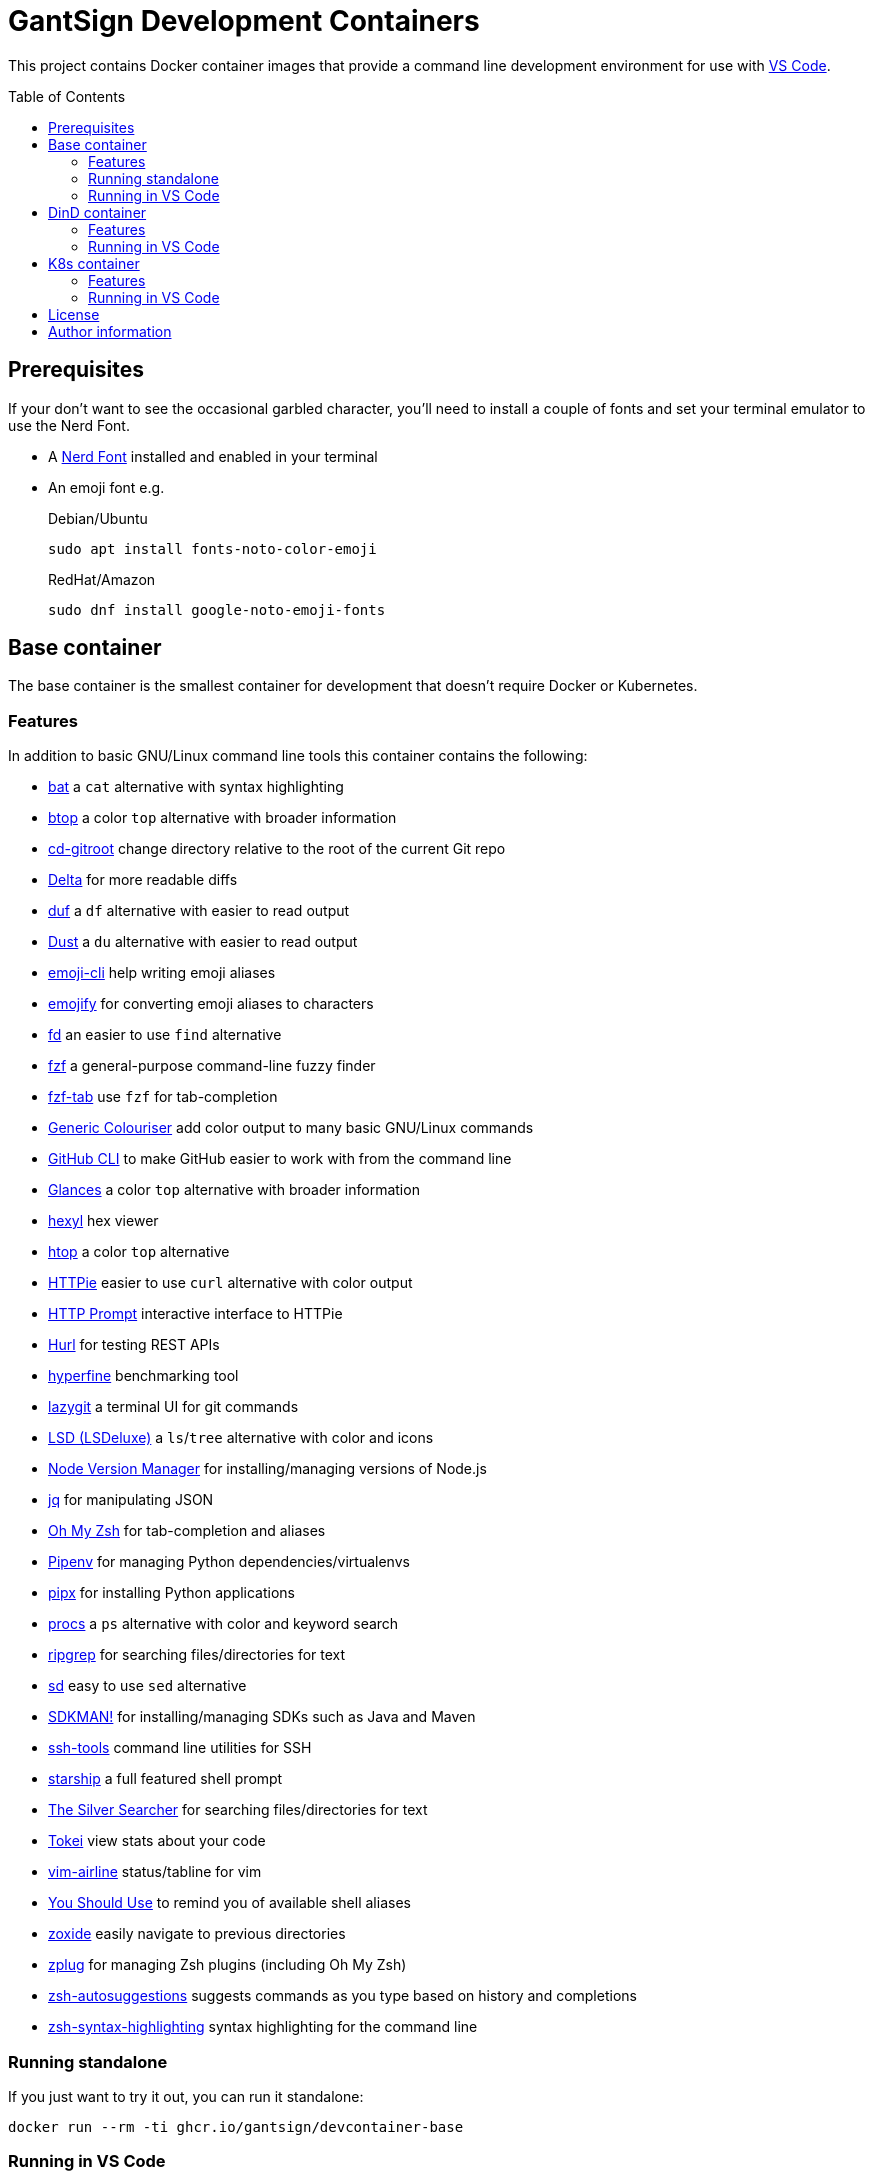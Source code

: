 GantSign Development Containers
===============================
:toc:
:toc-placement: preamble
:showtitle:
ifdef::env-github[]
:tip-caption: :bulb:
:note-caption: :information_source:
:important-caption: :heavy_exclamation_mark:
:caution-caption: :fire:
:warning-caption: :warning:
endif::[]

This project contains Docker container images that provide a command line
development environment for use with
https://code.visualstudio.com/docs/remote/containers[VS Code].

== Prerequisites

If your don't want to see the occasional garbled character, you'll need to
install a couple of fonts and set your terminal emulator to use the Nerd Font.

* A https://www.nerdfonts.com[Nerd Font] installed and enabled in your terminal
* An emoji font e.g.
+
.Debian/Ubuntu
[source,bash]
----
sudo apt install fonts-noto-color-emoji
----
+
.RedHat/Amazon
[source,bash]
----
sudo dnf install google-noto-emoji-fonts
----

== Base container

The base container is the smallest container for development that doesn't
require Docker or Kubernetes.

=== Features

In addition to basic GNU/Linux command line tools this container contains the
following:

* https://github.com/sharkdp/bat[bat] a `cat` alternative with syntax highlighting
* https://github.com/aristocratos/btop[btop] a color `top` alternative with broader information
* https://github.com/mollifier/cd-gitroot[cd-gitroot] change directory relative to the root of the current Git repo
* https://github.com/dandavison/delta[Delta] for more readable diffs
* https://github.com/muesli/duf[duf] a `df` alternative with easier to read output
* https://github.com/bootandy/dust[Dust] a `du` alternative with easier to read output
* https://github.com/b4b4r07/emoji-cli[emoji-cli] help writing emoji aliases
* https://github.com/mrowa44/emojify[emojify] for converting emoji aliases to characters
* https://github.com/sharkdp/fd[fd] an easier to use `find` alternative
* https://github.com/junegunn/fzf[fzf] a general-purpose command-line fuzzy finder
* https://github.com/Aloxaf/fzf-tab[fzf-tab] use `fzf` for tab-completion
* https://github.com/garabik/grc[Generic Colouriser] add color output to many basic GNU/Linux commands
* https://github.com/cli/cli[GitHub CLI] to make GitHub easier to work with from the command line
* https://github.com/nicolargo/glances[Glances] a color `top` alternative with broader information
* https://github.com/sharkdp/hexyl[hexyl] hex viewer
* https://htop.dev[htop] a color `top` alternative
* https://httpie.io[HTTPie] easier to use `curl` alternative with color output
* https://github.com/httpie/http-prompt[HTTP Prompt] interactive interface to HTTPie
* https://github.com/Orange-OpenSource/hurl[Hurl] for testing REST APIs
* https://github.com/sharkdp/hyperfine[hyperfine] benchmarking tool
* https://github.com/jesseduffield/lazygit[lazygit] a terminal UI for git commands
* https://github.com/Peltoche/lsd[LSD (LSDeluxe)] a `ls`/`tree` alternative with color and icons
* https://github.com/nvm-sh/nvm[Node Version Manager] for installing/managing versions of Node.js
* https://stedolan.github.io/jq/[jq] for manipulating JSON
* https://ohmyz.sh[Oh My Zsh] for tab-completion and aliases
* https://github.com/pypa/pipenv[Pipenv] for managing Python dependencies/virtualenvs
* https://github.com/pypa/pipx[pipx] for installing Python applications
* https://github.com/dalance/procs[procs] a `ps` alternative with color and keyword search
* https://github.com/BurntSushi/ripgrep[ripgrep] for searching files/directories for text
* https://github.com/chmln/sd[sd] easy to use `sed` alternative
* https://sdkman.io[SDKMAN!] for installing/managing SDKs such as Java and Maven
* https://github.com/vaporup/ssh-tools[ssh-tools] command line utilities for SSH
* https://starship.rs[starship] a full featured shell prompt
* https://github.com/ggreer/the_silver_searcher[The Silver Searcher] for searching files/directories for text
* https://github.com/XAMPPRocky/tokei[Tokei] view stats about your code
* https://github.com/vim-airline/vim-airline[vim-airline] status/tabline for vim
* https://github.com/MichaelAquilina/zsh-you-should-use[You Should Use] to remind you of available shell aliases
* https://github.com/ajeetdsouza/zoxide[zoxide] easily navigate to previous directories
* https://github.com/zplug/zplug[zplug] for managing Zsh plugins (including Oh My Zsh)
* https://github.com/zsh-users/zsh-autosuggestions[zsh-autosuggestions] suggests commands as you type based on history and completions
* https://github.com/zsh-users/zsh-syntax-highlighting[zsh-syntax-highlighting] syntax highlighting for the command line

=== Running standalone

If you just want to try it out, you can run it standalone:

[source,bash]
----
docker run --rm -ti ghcr.io/gantsign/devcontainer-base
----

=== Running in VS Code

First you need to create a `.devcontainer/devcontainer.json` file in the root
of your project:

..devcontainer/devcontainer.json
[source,js]
----
// For format details, see https://aka.ms/devcontainer.json
{
	"name": "GantSign",
	"build": {
		"dockerfile": "Dockerfile",
	},

	"settings": {
		"editor.renderWhitespace": "all",
		"editor.rulers": [
			80,
			100,
			120
		],
		"editor.guides.bracketPairs": true
	},

	"extensions": [
		"streetsidesoftware.code-spell-checker",
		"editorconfig.editorconfig"
	],

	"forwardPorts": [],

	"mounts": [
		"source=devcontainer-history,target=/home/dev/.shell_history,type=volume",
		"source=devcontainer-zoxide,target=/home/dev/.local/share/zoxide,type=volume"
	],

	"runArgs": [
		// [Optional] Uncomment for improved security, requires https://github.com/nestybox/sysbox to be installed
		// "--runtime=sysbox-runc"
	],

	"remoteUser": "dev",
}
----

Then you need to create a Dockerfile:

..devcontainer/Dockerfile
[source,Dockerfile]
----
FROM ghcr.io/gantsign/devcontainer-base

# ** [Optional] Uncomment this section to install additional packages. **
# RUN apt-get update && export DEBIAN_FRONTEND=noninteractive \
#     && apt-get -y install --no-install-recommends <your-package-list-here>

# ** [Optional] Uncomment this section to install SDKs. **
# SHELL [ "/usr/bin/bash", "--login", "-c" ]
# RUN sdk_install java 11
# RUN sdk_install maven 3
# RUN nvm install --lts
----

Then press `Ctrl-P` and select "Remote-Containers: Open Folder in Container..."
from the menu.

== DinD container

For when you need to use Docker for development. The DinD container contains
everything in the base container as well as Docker-in-Docker and related tools.

=== Features

In addition to the tools in the base container the DinD container also contains
the following:

* https://ctop.sh[ctop] a `top` like tool for containers
* https://github.com/wagoodman/dive[dive] a tool for exploring Docker images
* https://www.docker.com[Docker] the most well know container tool
* https://docs.docker.com/compose/[Docker Compose] a tool for defining and running multi-container Docker applications
* https://github.com/jesseduffield/lazydocker[Lazydocker] a simple terminal UI for Docker & Docker Compose

=== Running in VS Code

First you need to create a `.devcontainer/devcontainer.json` file in the root
of your project:

..devcontainer/devcontainer.json
[source,js]
----
// For format details, see https://aka.ms/devcontainer.json
{
	"name": "GantSign",
	"build": {
		"dockerfile": "Dockerfile",
	},

	"settings": {
		"editor.renderWhitespace": "all",
		"editor.rulers": [
			80,
			100,
			120
		],
		"editor.guides.bracketPairs": true
	},

	"extensions": [
		"streetsidesoftware.code-spell-checker",
		"editorconfig.editorconfig"
	],

	"forwardPorts": [],

	"mounts": [
		"source=devcontainer-history,target=/home/dev/.shell_history,type=volume",
		"source=devcontainer-zoxide,target=/home/dev/.local/share/zoxide,type=volume",
		// To preserve Docker images between runs
		"source=devcontainer-docker,target=/var/lib/docker,type=volume"
	],

	"runArgs": [
		// Requires https://github.com/nestybox/sysbox to be installed
		"--runtime=sysbox-runc"
	],

	"remoteUser": "dev",

	// So the Docker init script runs
	"overrideCommand": false
}
----

[NOTE]
====
For Docker-in-Docker to work, it either needs to be run with
https://github.com/nestybox/sysbox[sysbox] `--runtime=sysbox-runc` (which you
need to install on your host machine) or with the `--privileged` flag. See
https://jpetazzo.github.io/2015/09/03/do-not-use-docker-in-docker-for-ci/ for
why you should avoid the `--privileged` flag.
====

Then you need to create a Dockerfile:

..devcontainer/Dockerfile
[source,Dockerfile]
----
FROM ghcr.io/gantsign/devcontainer-dind

# ** [Optional] Uncomment this section to install additional packages. **
# RUN apt-get update && export DEBIAN_FRONTEND=noninteractive \
#     && apt-get -y install --no-install-recommends <your-package-list-here>

# ** [Optional] Uncomment this section to install SDKs. **
# SHELL [ "/usr/bin/bash", "--login", "-c" ]
# RUN sdk_install java 11
# RUN sdk_install maven 3
# RUN nvm install --lts
----

Then press `Ctrl-P` and select "Remote-Containers: Open Folder in Container..."
from the menu.

== K8s container

For when you need to use Kubernetes for development. The K8s container contains
everything in the DinD container as well as K3s and related tools.

=== Features

In addition to the tools in the DinD container the K3s container also contains
the following:

* https://helm.sh[Helm] Kubernetes package manager
* https://k3s.io[K3s] lightweight Kubernetes distribution
* https://k9scli.io[k9s] terminal UI for Kubernetes
* https://github.com/ahmetb/kubectx/[kubectx] for switching between Kubernetes contexts
* https://github.com/ahmetb/kubectx/[kubens] for switching between Kubernetes namespaces
* https://kustomize.io[Kustomize] for customizing application configuration
* https://github.com/stern/stern[stern] allows you to `tail` multiple pods
* https://www.telepresence.io[Telepresence] bridge between local dev and your Kubernetes cluster

=== Running in VS Code

First you need to create a `.devcontainer/devcontainer.json` file in the root
of your project:

..devcontainer/devcontainer.json
[source,js]
----
// For format details, see https://aka.ms/devcontainer.json
{
	"name": "GantSign",
	"build": {
		"dockerfile": "Dockerfile",
	},

	"settings": {
		"editor.renderWhitespace": "all",
		"editor.rulers": [
			80,
			100,
			120
		],
		"editor.guides.bracketPairs": true
	},

	"extensions": [
		"streetsidesoftware.code-spell-checker",
		"editorconfig.editorconfig"
	],

	"forwardPorts": [],

	"mounts": [
		"source=devcontainer-history,target=/home/dev/.shell_history,type=volume",
		"source=devcontainer-zoxide,target=/home/dev/.local/share/zoxide,type=volume",
		// To preserve Docker images between runs
		"source=devcontainer-docker,target=/var/lib/docker,type=volume"
	],

	"runArgs": [
		// Requires https://github.com/nestybox/sysbox to be installed
		"--runtime=sysbox-runc"
		// To use Telepresence you need to use --privileged instead of Sysbox
		// "--privileged"
	],

	"remoteUser": "dev",

	// So the Docker & K3s init script runs
	"overrideCommand": false
}
----

[NOTE]
====
For Docker-in-Docker or K3s to work, they either needs to be run with
https://github.com/nestybox/sysbox[sysbox] `--runtime=sysbox-runc` (which you
need to install on your host machine) or with the `--privileged` flag. See
https://jpetazzo.github.io/2015/09/03/do-not-use-docker-in-docker-for-ci/ for
why you should avoid the `--privileged` flag.
====

[IMPORTANT]
====
For Telepresence to work you need to run the container with the `--privileged`
flag instead of Sysbox.
====

Then you need to create a Dockerfile:

..devcontainer/Dockerfile
[source,Dockerfile]
----
FROM ghcr.io/gantsign/devcontainer-k8s

# ** [Optional] Uncomment this section to install additional packages. **
# RUN apt-get update && export DEBIAN_FRONTEND=noninteractive \
#     && apt-get -y install --no-install-recommends <your-package-list-here>

# ** [Optional] Uncomment this section to install SDKs. **
# SHELL [ "/usr/bin/bash", "--login", "-c" ]
# RUN sdk_install java 11
# RUN sdk_install maven 3
# RUN nvm install --lts

# ** [Optional] Uncomment this section if you don't want to run K3s on start. **
# ENTRYPOINT ["/usr/local/share/docker-init.sh"]
# CMD ["sleep", "infinity"]
----

Then press `Ctrl-P` and select "Remote-Containers: Open Folder in Container..."
from the menu.

== License

This project uses the Unlicense but the resulting container images contain
software under various different open-source licenses.

== Author information

John Freeman

GantSign Ltd.
Company No. 06109112 (registered in England)
